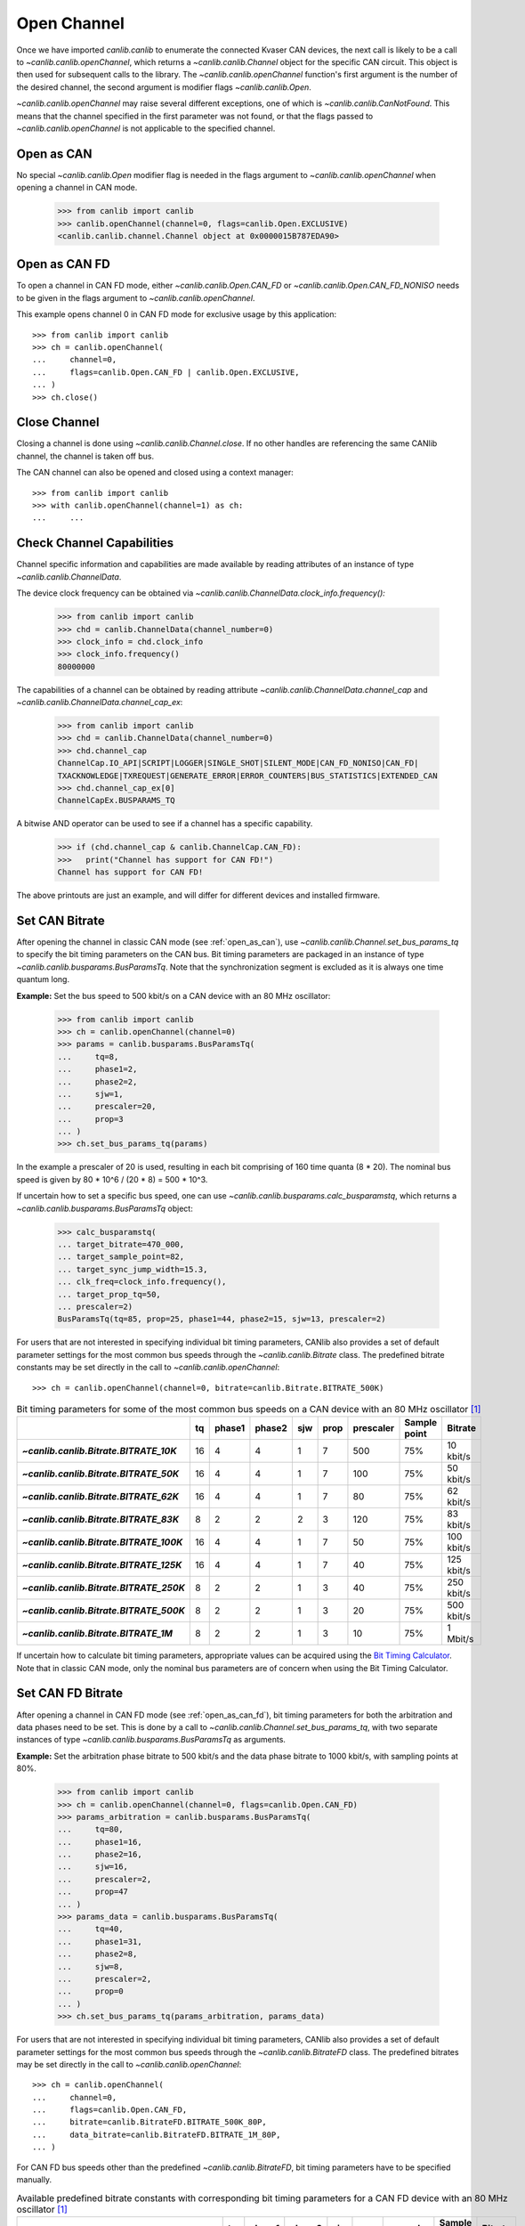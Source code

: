 Open Channel
============

Once we have imported `canlib.canlib` to enumerate the connected Kvaser CAN
devices, the next call is likely to be a call to `~canlib.canlib.openChannel`,
which returns a `~canlib.canlib.Channel` object for the specific CAN
circuit. This object is then used for subsequent calls to the library. The
`~canlib.canlib.openChannel` function's first argument is the number of the
desired channel, the second argument is modifier flags `~canlib.canlib.Open`.

`~canlib.canlib.openChannel` may raise several different exceptions, one of
which is `~canlib.canlib.CanNotFound`. This means that the channel specified in
the first parameter was not found, or that the flags passed to
`~canlib.canlib.openChannel` is not applicable to the specified channel.

.. _open_as_can:

Open as CAN
-----------

No special `~canlib.canlib.Open` modifier flag is needed in the flags argument to `~canlib.canlib.openChannel` when opening a channel in CAN mode.

    >>> from canlib import canlib
    >>> canlib.openChannel(channel=0, flags=canlib.Open.EXCLUSIVE)
    <canlib.canlib.channel.Channel object at 0x0000015B787EDA90>

.. _open_as_can_fd:

Open as CAN FD
--------------

To open a channel in CAN FD mode, either `~canlib.canlib.Open.CAN_FD` or
`~canlib.canlib.Open.CAN_FD_NONISO` needs to be given in the flags argument to
`~canlib.canlib.openChannel`.

This example opens channel 0 in CAN FD mode for exclusive usage by this application::

    >>> from canlib import canlib
    >>> ch = canlib.openChannel(
    ...     channel=0,
    ...     flags=canlib.Open.CAN_FD | canlib.Open.EXCLUSIVE,
    ... )
    >>> ch.close()


Close Channel
-------------

Closing a channel is done using `~canlib.canlib.Channel.close`. If no other
handles are referencing the same CANlib channel, the channel is taken off
bus.

The CAN channel can also be opened and closed using a context manager::

    >>> from canlib import canlib
    >>> with canlib.openChannel(channel=1) as ch:
    ...     ...

.. _check_channel_capabilities:

Check Channel Capabilities
--------------------------
Channel specific information and capabilities are made available by
reading attributes of an instance of type `~canlib.canlib.ChannelData`.

The device clock frequency can be obtained via `~canlib.canlib.ChannelData.clock_info.frequency():`

    >>> from canlib import canlib
    >>> chd = canlib.ChannelData(channel_number=0)
    >>> clock_info = chd.clock_info
    >>> clock_info.frequency()
    80000000

The capabilities of a channel can be obtained by reading attribute `~canlib.canlib.ChannelData.channel_cap`
and `~canlib.canlib.ChannelData.channel_cap_ex`:

    >>> from canlib import canlib
    >>> chd = canlib.ChannelData(channel_number=0)
    >>> chd.channel_cap
    ChannelCap.IO_API|SCRIPT|LOGGER|SINGLE_SHOT|SILENT_MODE|CAN_FD_NONISO|CAN_FD|
    TXACKNOWLEDGE|TXREQUEST|GENERATE_ERROR|ERROR_COUNTERS|BUS_STATISTICS|EXTENDED_CAN
    >>> chd.channel_cap_ex[0]
    ChannelCapEx.BUSPARAMS_TQ

A bitwise AND operator can be used to see if a channel has a specific capability.

    >>> if (chd.channel_cap & canlib.ChannelCap.CAN_FD):
    >>>   print("Channel has support for CAN FD!")
    Channel has support for CAN FD!

The above printouts are just an example, and will differ for different devices and
installed firmware.

.. _set_can_bitrate:

Set CAN Bitrate
---------------

After opening the channel in classic CAN mode (see :ref:`open_as_can`), use `~canlib.canlib.Channel.set_bus_params_tq` to specify the bit timing parameters on the CAN bus.
Bit timing parameters are packaged in an instance of type `~canlib.canlib.busparams.BusParamsTq`.
Note that the synchronization segment is excluded as it is always one time quantum long.

**Example:** Set the bus speed to 500 kbit/s on a CAN device with an 80 MHz oscillator:

    >>> from canlib import canlib
    >>> ch = canlib.openChannel(channel=0)
    >>> params = canlib.busparams.BusParamsTq(
    ...     tq=8,
    ...     phase1=2,
    ...     phase2=2,
    ...     sjw=1,
    ...     prescaler=20,
    ...     prop=3
    ... )
    >>> ch.set_bus_params_tq(params)

In the example a prescaler of 20 is used, resulting in each bit comprising of 160 time quanta (8 * 20).
The nominal bus speed is given by 80 * 10^6 / (20 * 8) = 500 * 10^3.

If uncertain how to set a specific bus speed, one can use `~canlib.canlib.busparams.calc_busparamstq`,
which returns a `~canlib.canlib.busparams.BusParamsTq` object:

    >>> calc_busparamstq(
    ... target_bitrate=470_000,
    ... target_sample_point=82,
    ... target_sync_jump_width=15.3,
    ... clk_freq=clock_info.frequency(),
    ... target_prop_tq=50,
    ... prescaler=2)
    BusParamsTq(tq=85, prop=25, phase1=44, phase2=15, sjw=13, prescaler=2)

For users that are not interested in specifying individual bit timing parameters,
CANlib also provides a set of default parameter settings for the most common
bus speeds through the `~canlib.canlib.Bitrate` class. The predefined
bitrate constants may be set directly in the call to `~canlib.canlib.openChannel`::

    >>> ch = canlib.openChannel(channel=0, bitrate=canlib.Bitrate.BITRATE_500K)

.. list-table:: Bit timing parameters for some of the most common bus speeds on a CAN device with an 80 MHz oscillator [1]_
   :widths: 10 10 10 10 10 10 10 10 10
   :header-rows: 1
   :stub-columns: 1

   * -
     - tq
     - phase1
     - phase2
     - sjw
     - prop
     - prescaler
     - Sample point
     - Bitrate
   * - `~canlib.canlib.Bitrate.BITRATE_10K`
     - 16
     - 4
     - 4
     - 1
     - 7
     - 500
     - 75%
     - 10 kbit/s
   * - `~canlib.canlib.Bitrate.BITRATE_50K`
     - 16
     - 4
     - 4
     - 1
     - 7
     - 100
     - 75%
     - 50 kbit/s
   * - `~canlib.canlib.Bitrate.BITRATE_62K`
     - 16
     - 4
     - 4
     - 1
     - 7
     - 80
     - 75%
     - 62 kbit/s
   * - `~canlib.canlib.Bitrate.BITRATE_83K`
     - 8
     - 2
     - 2
     - 2
     - 3
     - 120
     - 75%
     - 83 kbit/s
   * - `~canlib.canlib.Bitrate.BITRATE_100K`
     - 16
     - 4
     - 4
     - 1
     - 7
     - 50
     - 75%
     - 100 kbit/s
   * - `~canlib.canlib.Bitrate.BITRATE_125K`
     - 16
     - 4
     - 4
     - 1
     - 7
     - 40
     - 75%
     - 125 kbit/s
   * - `~canlib.canlib.Bitrate.BITRATE_250K`
     - 8
     - 2
     - 2
     - 1
     - 3
     - 40
     - 75%
     - 250 kbit/s
   * - `~canlib.canlib.Bitrate.BITRATE_500K`
     - 8
     - 2
     - 2
     - 1
     - 3
     - 20
     - 75%
     - 500 kbit/s
   * - `~canlib.canlib.Bitrate.BITRATE_1M`
     - 8
     - 2
     - 2
     - 1
     - 3
     - 10
     - 75%
     - 1 Mbit/s

If uncertain how to calculate bit timing parameters, appropriate values can be acquired using the
`Bit Timing Calculator <https://www.kvaser.com/support/calculators/can-fd-bit-timing-calculator/>`_.
Note that in classic CAN mode, only the nominal bus parameters are of concern when using the
Bit Timing Calculator.


Set CAN FD Bitrate
------------------

After opening a channel in CAN FD mode (see :ref:`open_as_can_fd`), bit timing parameters
for both the arbitration and data phases need to be set. This is done by a call to
`~canlib.canlib.Channel.set_bus_params_tq`, with two separate instances of type
`~canlib.canlib.busparams.BusParamsTq` as arguments.

**Example:** Set the arbitration phase bitrate to 500 kbit/s and the data phase bitrate to
1000 kbit/s, with sampling points at 80%.

    >>> from canlib import canlib
    >>> ch = canlib.openChannel(channel=0, flags=canlib.Open.CAN_FD)
    >>> params_arbitration = canlib.busparams.BusParamsTq(
    ...     tq=80,
    ...     phase1=16,
    ...     phase2=16,
    ...     sjw=16,
    ...     prescaler=2,
    ...     prop=47
    ... )
    >>> params_data = canlib.busparams.BusParamsTq(
    ...     tq=40,
    ...     phase1=31,
    ...     phase2=8,
    ...     sjw=8,
    ...     prescaler=2,
    ...     prop=0
    ... )
    >>> ch.set_bus_params_tq(params_arbitration, params_data)

For users that are not interested in specifying individual bit timing parameters,
CANlib also provides a set of default parameter settings for the most common
bus speeds through the `~canlib.canlib.BitrateFD` class. The predefined
bitrates may be set directly in the call to `~canlib.canlib.openChannel`::

    >>> ch = canlib.openChannel(
    ...     channel=0,
    ...     flags=canlib.Open.CAN_FD,
    ...     bitrate=canlib.BitrateFD.BITRATE_500K_80P,
    ...     data_bitrate=canlib.BitrateFD.BITRATE_1M_80P,
    ... )

For CAN FD bus speeds other than the predefined `~canlib.canlib.BitrateFD`,
bit timing parameters have to be specified manually.

..
   bit timing parameters have to be specified manually using XXX qqqmac

.. list-table:: Available predefined bitrate constants with corresponding bit timing parameters for a CAN FD device with an 80 MHz oscillator [1]_
   :widths: 5 5 5 5 5 5 5 5 5
   :header-rows: 1
   :stub-columns: 1

   * -
     - tq
     - phase1
     - phase2
     - sjw
     - prop
     - prescaler
     - Sample point
     - Bitrate
   * - `~canlib.canlib.BitrateFD.BITRATE_500K_80P`
     - 40
     - 8
     - 8
     - 8
     - 23
     - 4
     - 80%
     - 500 kbit/s
   * - `~canlib.canlib.BitrateFD.BITRATE_1M_80P`
     - 40
     - 8
     - 8
     - 8
     - 23
     - 2
     - 80%
     - 1 Mbit/s
   * - `~canlib.canlib.BitrateFD.BITRATE_2M_80P`
     - 20
     - 15
     - 4
     - 4
     - 0
     - 2
     - 80%
     - 2 Mbit/s
   * - `~canlib.canlib.BitrateFD.BITRATE_4M_80P`
     - 10
     - 7
     - 2
     - 2
     - 0
     - 2
     - 80%
     - 4 Mbit/s
   * - `~canlib.canlib.BitrateFD.BITRATE_8M_60P`
     - 5
     - 2
     - 2
     - 1
     - 0
     - 2
     - 60%
     - 8 Mbit/s

If uncertain how to calculate bit timing parameters, appropriate values can be acquired using the
`Bit Timing Calculator <https://www.kvaser.com/support/calculators/can-fd-bit-timing-calculator/>`_.

.. _can-driver-modes:

CAN Driver Modes
----------------

Use `~canlib.canlib.Channel.setBusOutputControl` to set the bus driver
mode. This is usually set to `~canlib.canlib.Driver.NORMAL` to obtain the
standard push-pull type of driver. Some controllers also support
`~canlib.canlib.Driver.SILENT` which makes the controller receive only, not
transmit anything, not even ACK bits. This might be handy for e.g. when
listening to a CAN bus without interfering.


    >>> from canlib import canlib
    >>> with canlib.openChannel(channel=1) as ch:
    ...     ch.setBusOutputControl(canlib.Driver.SILENT)
    ...     ...

`~canlib.canlib.Driver.NORMAL` is set by default.

.. note:: Using `~canlib.canlib.Channel.setBusOutputControl` to set the bus
   driver mode to `~canlib.canlib.Driver.SILENT` on a device that do not
   support Silent mode will not result in any error messages or warnings, the
   CAN Driver Mode will just remain in `~canlib.canlib.Driver.NORMAL` mode.

   A device that supports Silent mode returns
   `~canlib.canlib.ChannelCap.SILENT_MODE` when asked using
   `.canlib.ChannelData.channel_cap`.


Legacy Functions
----------------

The following functions are still supported by canlib.


Set CAN Bitrate
_______________

`~canlib.canlib.Channel.setBusParams` can be used to set the CAN bus parameters,
including bitrate, the position of the sampling point etc, they are also described
in most CAN controller data sheets. Depending on device and installed firmware,
the requested parameters may be subject to scaling in order to accommodate device
specific restrictions. As such, reading back bus parameters using
`~canlib.canlib.Channel.getBusParamsFd` can return bus parameter settings different
than the ones supplied. Note however, that a successful call to
`~canlib.canlib.Channel.setBusParamsFd` will always result in the requested bit rate
being set on the bus, along with bus parameters that for all intents and purposes
are equivalent to the ones requested.

Set the speed to 125 kbit/s, each bit comprising 8 (= 1 + 4 + 3) quanta, the
sampling point occurs at 5/8 of a bit; SJW = 1; one sampling point::

   >>> ch.setBusParams(freq=125000, tseg1=4, tseg2=3, sjw=1, noSamp=1)

Set the speed to 111111 kbit/s, the sampling point to 75%, the SJW to 2 and the
number of samples to 1::

   >>> ch.setBusParams(freq=111111, tseg1=5, tseg2=2, sjw=2, noSamp=1)

For full bit timing control, use `~canlib.canlib.Channel.set_bus_params_tq` instead.


Set CAN FD Bitrate
__________________

After a channel has been opened in CAN FD mode, `~canlib.canlib.Channel.setBusParams`,
and `~canlib.canlib.Channel.setBusParamsFd` can be used to set the arbitration
and data phase bitrates respectively. Depending on device and installed firmware,
the requested parameters may be subject to scaling in order to accommodate device
specific restrictions. As such, reading back bus parameters using
`~canlib.canlib.Channel.getBusParamsFd` can return bus parameter settings different
than the ones supplied. Note however, that a successful call to
`~canlib.canlib.Channel.setBusParamsFd` will always result in the requested bit rate
being set on the bus, along with bus parameters that for all intents and purposes
are equivalent to the ones requested.

Set the nominal bitrate to 500 kbit/s and the data phase bitrate to 1000 kbit/s,
with sampling points at 80%.

   >>> ch.setBusParams(freq=500000, tseg1=63, tseg2=16, sjw=16, noSamp=1);
   >>> ch.setBusParamsFd(freq_brs=1000000, tseg1_brs=31, tseg2_brs=8, sjw_brs=8);

For full bit timing control, use `~canlib.canlib.Channel.set_bus_params_tq` instead.

.. [1] See :ref:`check_channel_capabilities` for information on clock frequency.
